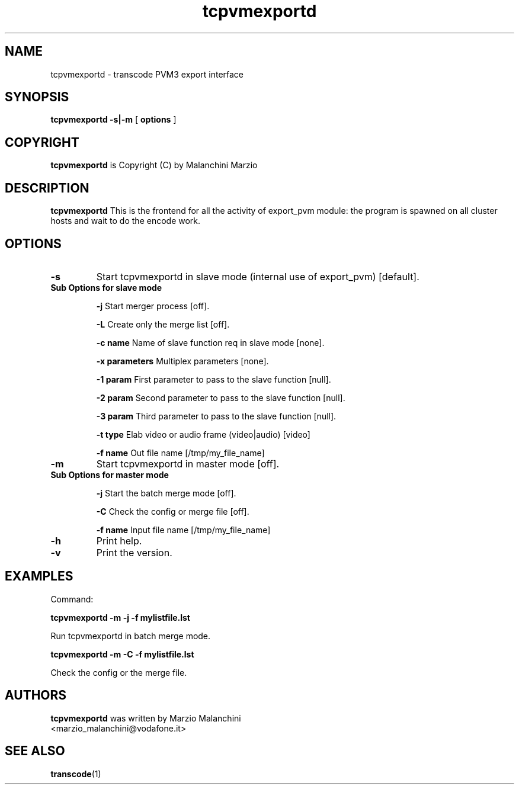 .TH tcpvmexportd 1 "8th August 2003" "tcpvmexportd(1)"
.SH NAME
tcpvmexportd \- transcode PVM3 export interface
.SH SYNOPSIS
.na
.B tcpvmexportd
.BI -s|-m
[
.BI options
]
.SH COPYRIGHT
\fBtcpvmexportd\fP is Copyright (C) by Malanchini Marzio
.SH DESCRIPTION
.B tcpvmexportd
This is the frontend for all the activity of export_pvm module: the program is spawned on all cluster hosts and wait to do the encode work.
.SH OPTIONS
.TP
\fB-s\fP 
Start tcpvmexportd in slave mode (internal use of export_pvm) [default].
.TP
\fB Sub Options for slave mode\fP

\fB-j\fP
Start merger process [off].

\fB-L\fP
Create only the merge list [off].

\fB-c name\fP
Name of slave function req in slave mode [none].

\fB-x parameters\fP
Multiplex parameters [none].

\fB-1 param\fP
First parameter to pass to the slave function [null].

\fB-2 param\fP
Second parameter to pass to the slave function [null].

\fB-3 param\fP
Third parameter to pass to the slave function [null].

\fB-t type\fP
Elab video or audio frame (video|audio) [video]

\fB-f name\fP
Out file name [/tmp/my_file_name]

.TP
\fB-m\fP
Start tcpvmexportd in master mode [off].

.TP
\fB Sub Options for master mode\fP

\fB-j\fP
Start the batch merge mode [off].

\fB-C\fP
Check the config or merge file [off].

\fB-f name\fP
Input file name [/tmp/my_file_name]

.TP
.B -h
Print help.
.TP
.B -v
Print the version.
.SH EXAMPLES
.PP
Command:   
.PP
.B tcpvmexportd \-m -j -f mylistfile.lst
.PP
Run tcpvmexportd in batch merge mode.
.PP
.B tcpvmexportd \-m -C -f mylistfile.lst
.PP
Check the config or the merge file. 
.PP
.SH AUTHORS
.B tcpvmexportd
was written by Marzio Malanchini
.br
<marzio_malanchini@vodafone.it>
.SH SEE ALSO
.BR transcode (1)
